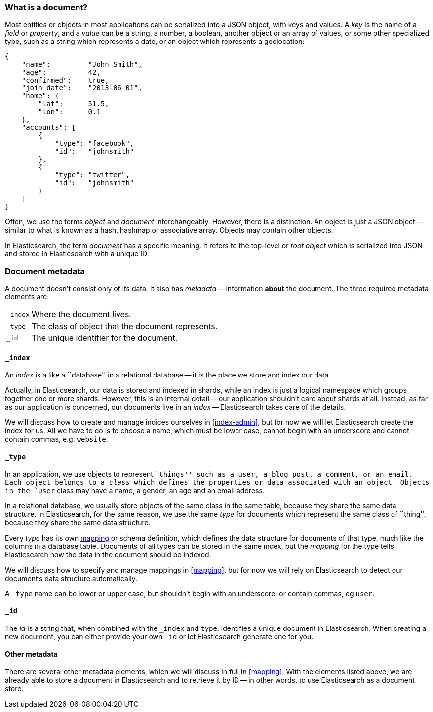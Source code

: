 === What is a document?

Most entities or objects in most applications can be serialized into a
JSON object, with keys and values. A _key_ is the name of a
_field_ or _property_, and a _value_ can be a string, a number, a boolean,
another object or an array of values, or some other specialized type, such as
a string which represents a date, or an object which represents a geolocation:

    {
        "name":         "John Smith",
        "age":          42,
        "confirmed":    true,
        "join_date":    "2013-06-01",
        "home": {
            "lat":      51.5,
            "lon":      0.1
        },
        "accounts": [
            {
                "type": "facebook",
                "id":   "johnsmith"
            },
            {
                "type": "twitter",
                "id":   "johnsmith"
            }
        ]
    }

Often, we use the terms _object_ and _document_ interchangeably. However,
there is a distinction.  An object is just a JSON object -- similar to
what is known as a hash, hashmap or associative array. Objects may contain
other objects.

In Elasticsearch, the term _document_ has a specific meaning. It refers
to the top-level or _root object_ which is serialized into JSON and
stored in Elasticsearch with a unique ID.

=== Document metadata

A document doesn't consist only of its data. It also has
_metadata_ -- information *about* the document. The three required metadata
elements are:

[horizontal]
`_index`::  Where the document lives.
`_type`::   The class of object that the document represents.
`_id`::     The unique identifier for the document.

==== `_index`

An _index_ is a like a ``database'' in a relational database -- it is the place
we store and index our data.

Actually, in Elasticsearch, our data is stored and indexed in shards,
while an index is just a logical namespace which
groups together one or more shards. However, this is an internal detail --
our application shouldn't care about shards at all.  Instead, as far as our
application is concerned, our documents live in an _index_ -- Elasticsearch
takes care of the details.

We will discuss how to create and manage indices ourselves in <<index-admin>>,
but for now we will let Elasticsearch create the index for us.  All we have
to do is to choose a name, which must be lower case, cannot begin with
an underscore and cannot contain commas, e.g. `website`.

==== `_type`

In an application, we use objects to represent ``things'' such as a user,
a blog post, a comment, or an email. Each object belongs to a
_class_ which defines the properties or data associated with an object.
Objects in the `user` class may have a name, a gender, an age and an
email address.

In a relational database, we usually store objects of the same class in the same
table, because they share the same data structure. In Elasticsearch,
for the same reason, we use the same _type_ for documents which represent
the same class of ``thing'', because they share the same data structure.

Every _type_ has its own <<mapping,mapping>> or schema definition, which
defines the data structure for documents of that type, much like the columns
in a database table. Documents of all types can be stored
in the same index, but the _mapping_ for the type tells Elasticsearch
how the data in the document should be indexed.

We will discuss how to specify and manage mappings in <<mapping>>, but
for now we will rely on Elasticsearch to detect our document's data structure
automatically.

A `_type` name can be lower or upper case, but shouldn't begin with
an underscore, or contain commas, eg `user`.

==== `_id`

The _id_ is a string that, when combined with the `_index` and `type`,
identifies a unique document in Elasticsearch. When creating a new
document, you can either provide your own `_id` or let Elasticsearch
generate one for you.

==== Other metadata

There are several other metadata elements, which we will discuss
in full in <<mapping>>. With the elements listed above, we are already able
to store a document in Elasticsearch and to retrieve it by ID -- in other
words, to use Elasticsearch as a document store.

